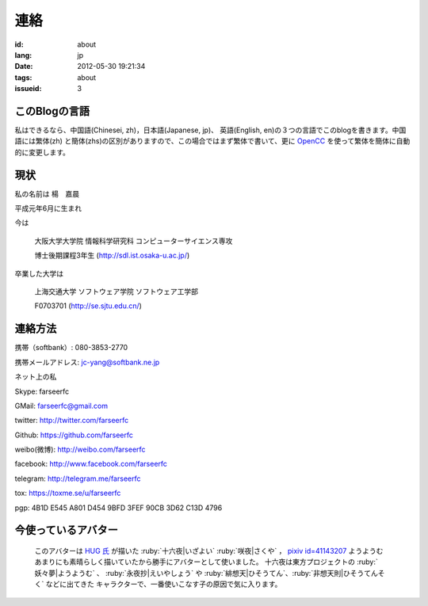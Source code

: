 連絡
=======================================

:id: about
:lang: jp
:date: 2012-05-30 19:21:34
:tags: about
:issueid: 3

このBlogの言語
-----------------------------------------------------------------------
私はできるなら、中国語(Chinesei, zh)，日本語(Japanese, jp)、
英語(English, en)の３つの言語でこのblogを書きます。中国語には繁体(zh)
と簡体(zhs)の区別がありますので、この場合ではまず繁体で書いて、更に
OpenCC_ を使って繁体を簡体に自動的に変更します。

.. _OpenCC : http://opencc.org/


現状
------------------------------------------

私の名前は 楊　嘉晨

平成元年6月に生まれ

今は

        大阪大学大学院 情報科学研究科 コンピューターサイエンス専攻

        博士後期課程3年生 (http://sdl.ist.osaka-u.ac.jp/)

卒業した大学は

        上海交通大学 ソフトウェア学院 ソフトウェア工学部

        F0703701 (http://se.sjtu.edu.cn/)

連絡方法
------------------------------------------

携帯（softbank）: 080-3853-2770

携帯メールアドレス: jc-yang@softbank.ne.jp


ネット上の私

Skype: farseerfc

GMail: farseerfc@gmail.com

twitter: http://twitter.com/farseerfc

Github: https://github.com/farseerfc

weibo(微博): http://weibo.com/farseerfc

facebook: http://www.facebook.com/farseerfc

telegram: http://telegram.me/farseerfc

tox: https://toxme.se/u/farseerfc

pgp: 4B1D E545 A801 D454 9BFD  3FEF 90CB 3D62 C13D 4796

今使っているアバター
------------------------------------------

.. figure:: /images/sakuya.jpg
	:alt: 今使っているアバター 十六夜 咲夜

	このアバターは `HUG 氏 <http://weibo.com/PetroleummonsterHUG>`_
	が描いた :ruby:`十六夜|いざよい` :ruby:`咲夜|さくや` ，
	`pixiv id=41143207 <http://www.pixiv.net/member_illust.php?mode=medium&illust_id=41143207>`_ ようようむ
	あまりにも素晴らしく描いていたから勝手にアバターとして使いました。
	十六夜は東方プロジェクトの :ruby:`妖々夢|ようようむ` 、
	:ruby:`永夜抄|えいやしょう` や :ruby:`緋想天|ひそうてん`、:ruby:`非想天則|ひそうてんそく` などに出てきた
	キャラクターで、一番使いこなす子の原因で気に入ります。

